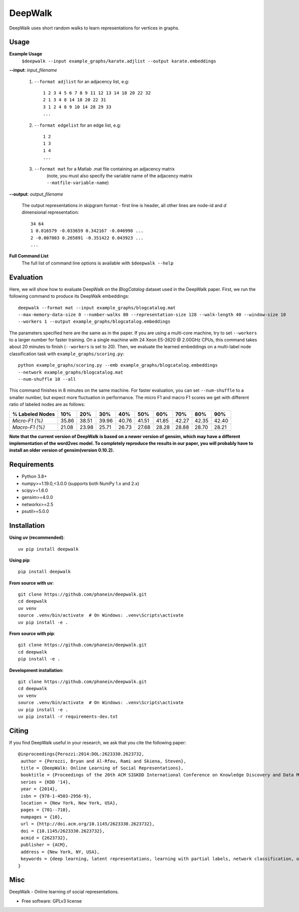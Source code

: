 ===============================
DeepWalk
===============================

DeepWalk uses short random walks to learn representations for vertices in graphs.

Usage
-----

**Example Usage**
    ``$deepwalk --input example_graphs/karate.adjlist --output karate.embeddings``

**--input**:  *input_filename*

    1. ``--format adjlist`` for an adjacency list, e.g::

        1 2 3 4 5 6 7 8 9 11 12 13 14 18 20 22 32
        2 1 3 4 8 14 18 20 22 31
        3 1 2 4 8 9 10 14 28 29 33
        ...
    
    2. ``--format edgelist`` for an edge list, e.g::
    
        1 2
        1 3
        1 4
        ...
    
    3. ``--format mat`` for a Matlab .mat file containing an adjacency matrix
        (note, you must also specify the variable name of the adjacency matrix ``--matfile-variable-name``)

**--output**: *output_filename*

    The output representations in skipgram format - first line is header, all other lines are node-id and *d* dimensional representation::

        34 64
        1 0.016579 -0.033659 0.342167 -0.046998 ...
        2 -0.007003 0.265891 -0.351422 0.043923 ...
        ...

**Full Command List**
    The full list of command line options is available with ``$deepwalk --help``

Evaluation
----------
Here, we will show how to evaluate DeepWalk on the *BlogCatalog* dataset used in the DeepWalk paper.
First, we run the following command to produce its DeepWalk embeddings::

    deepwalk --format mat --input example_graphs/blogcatalog.mat
    --max-memory-data-size 0 --number-walks 80 --representation-size 128 --walk-length 40 --window-size 10
    --workers 1 --output example_graphs/blogcatalog.embeddings

The parameters specified here are the same as in the paper.
If you are using a multi-core machine, try to set ``--workers`` to a larger number for faster training.
On a single machine with 24 Xeon E5-2620 @ 2.00GHz CPUs, this command takes about 20 minutes to finish (``--workers`` is set to 20).
Then, we evaluate the learned embeddings on a multi-label node classification task with ``example_graphs/scoring.py``::

    python example_graphs/scoring.py --emb example_graphs/blogcatalog.embeddings
    --network example_graphs/blogcatalog.mat
    --num-shuffle 10 --all

This command finishes in 8 minutes on the same machine. For faster evaluation, you can set ``--num-shuffle`` to a smaller number, but expect more fluctuation in performance. The micro F1 and macro F1 scores we get with different ratio of labeled nodes are as follows:

+-----------------+-------+-------+-------+-------+-------+-------+-------+-------+-------+
| % Labeled Nodes | 10%   | 20%   | 30%   | 40%   | 50%   | 60%   | 70%   | 80%   | 90%   |
+=================+=======+=======+=======+=======+=======+=======+=======+=======+=======+
| *Micro-F1 (%)*  | 35.86 | 38.51 | 39.96 | 40.76 | 41.51 | 41.85 | 42.27 | 42.35 | 42.40 |
+-----------------+-------+-------+-------+-------+-------+-------+-------+-------+-------+
| *Macro-F1 (%)*  | 21.08 | 23.98 | 25.71 | 26.73 | 27.68 | 28.28 | 28.88 | 28.70 | 28.21 |
+-----------------+-------+-------+-------+-------+-------+-------+-------+-------+-------+

**Note that the current version of DeepWalk is based on a newer version of gensim, which may have a different implementation of the word2vec model. To completely reproduce the results in our paper, you will probably have to install an older version of gensim(version 0.10.2).**

Requirements
------------
* Python 3.8+
* numpy>=1.19.0,<3.0.0 (supports both NumPy 1.x and 2.x)
* scipy>=1.6.0
* gensim>=4.0.0
* networkx>=2.5
* psutil>=5.0.0

Installation
------------

**Using uv (recommended)**::

    uv pip install deepwalk

**Using pip**::

    pip install deepwalk

**From source with uv**::

    git clone https://github.com/phanein/deepwalk.git
    cd deepwalk
    uv venv
    source .venv/bin/activate  # On Windows: .venv\Scripts\activate
    uv pip install -e .

**From source with pip**::

    git clone https://github.com/phanein/deepwalk.git
    cd deepwalk
    pip install -e .

**Development installation**::

    git clone https://github.com/phanein/deepwalk.git
    cd deepwalk
    uv venv
    source .venv/bin/activate  # On Windows: .venv\Scripts\activate
    uv pip install -e .
    uv pip install -r requirements-dev.txt


Citing
------
If you find DeepWalk useful in your research, we ask that you cite the following paper::

    @inproceedings{Perozzi:2014:DOL:2623330.2623732,
     author = {Perozzi, Bryan and Al-Rfou, Rami and Skiena, Steven},
     title = {DeepWalk: Online Learning of Social Representations},
     booktitle = {Proceedings of the 20th ACM SIGKDD International Conference on Knowledge Discovery and Data Mining},
     series = {KDD '14},
     year = {2014},
     isbn = {978-1-4503-2956-9},
     location = {New York, New York, USA},
     pages = {701--710},
     numpages = {10},
     url = {http://doi.acm.org/10.1145/2623330.2623732},
     doi = {10.1145/2623330.2623732},
     acmid = {2623732},
     publisher = {ACM},
     address = {New York, NY, USA},
     keywords = {deep learning, latent representations, learning with partial labels, network classification, online learning, social networks},
    } 

Misc
----

DeepWalk - Online learning of social representations.

* Free software: GPLv3 license

.. image:: https://badge.fury.io/py/deepwalk.png
    :target: http://badge.fury.io/py/deepwalk

.. image:: https://travis-ci.org/phanein/deepwalk.png?branch=master
        :target: https://travis-ci.org/phanein/deepwalk

.. image:: https://pypip.in/d/deepwalk/badge.png
        :target: https://pypi.python.org/pypi/deepwalk
